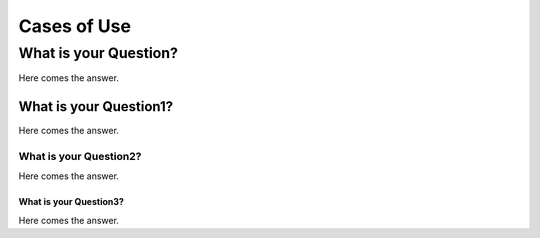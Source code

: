 ============
Cases of Use
============


What is your Question?
----------------------


Here comes the answer.


What is your Question1?
^^^^^^^^^^^^^^^^^^^^^^^


Here comes the answer.


What is your Question2?
"""""""""""""""""""""""


Here comes the answer.


What is your Question3?
***********************


Here comes the answer.
